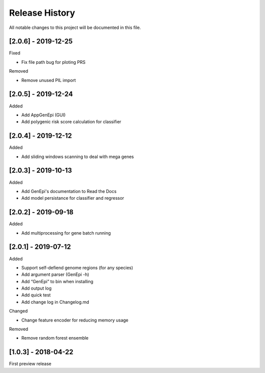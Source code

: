 .. _history:

Release History
===============

All notable changes to this project will be documented in this file.

[2.0.6] - 2019-12-25
--------------------

Fixed

- Fix file path bug for ploting PRS 

Removed

-  Remove unused PIL import


[2.0.5] - 2019-12-24
--------------------

Added

- Add AppGenEpi (GUI)
- Add polygenic risk score calculation for classifier


[2.0.4] - 2019-12-12
--------------------

Added

- Add sliding windows scanning to deal with mega genes

[2.0.3] - 2019-10-13
--------------------

Added

-  Add GenEpi's documentation to Read the Docs
-  Add model persistance for classifier and regressor


[2.0.2] - 2019-09-18
--------------------

Added

-  Add multiprocessing for gene batch running


[2.0.1] - 2019-07-12
--------------------

Added

-  Support self-defiend genome regions (for any species)
-  Add argument parser (GenEpi -h)
-  Add “GenEpi” to bin when installing
-  Add output log
-  Add quick test
-  Add change log in Changelog.md

Changed

-  Change feature encoder for reducing memory usage

Removed

-  Remove random forest ensemble

[1.0.3] - 2018-04-22
--------------------

First preview release
